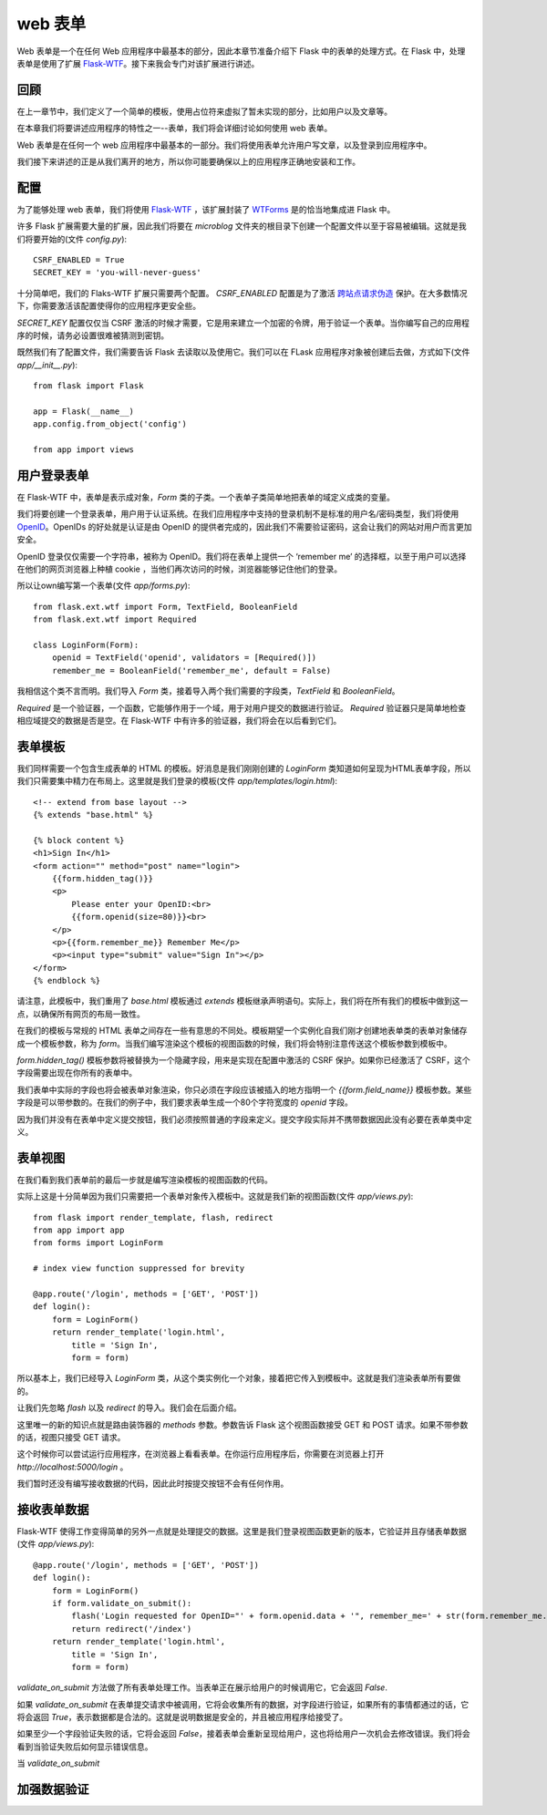 .. _webforms:

web 表单
=========

Web 表单是一个在任何 Web 应用程序中最基本的部分，因此本章节准备介绍下 Flask 中的表单的处理方式。在 Flask 中，处理表单是使用了扩展 `Flask-WTF <http://packages.python.org/Flask-WTF>`_。接下来我会专门对该扩展进行讲述。


回顾
------

在上一章节中，我们定义了一个简单的模板，使用占位符来虚拟了暂未实现的部分，比如用户以及文章等。

在本章我们将要讲述应用程序的特性之一--表单，我们将会详细讨论如何使用 web 表单。

Web 表单是在任何一个 web 应用程序中最基本的一部分。我们将使用表单允许用户写文章，以及登录到应用程序中。

我们接下来讲述的正是从我们离开的地方，所以你可能要确保以上的应用程序正确地安装和工作。


配置
------

为了能够处理 web 表单，我们将使用 `Flask-WTF <http://packages.python.org/Flask-WTF>`_ ，该扩展封装了 `WTForms <http://wtforms.simplecodes.com/docs/dev>`_ 是的恰当地集成进 Flask 中。

许多 Flask 扩展需要大量的扩展，因此我们将要在 *microblog* 文件夹的根目录下创建一个配置文件以至于容易被编辑。这就是我们将要开始的(文件 *config.py*)::

	CSRF_ENABLED = True
	SECRET_KEY = 'you-will-never-guess'

十分简单吧，我们的 Flaks-WTF 扩展只需要两个配置。 *CSRF_ENABLED* 配置是为了激活 `跨站点请求伪造 <http://en.wikipedia.org/wiki/Cross-site_request_forgery>`_ 保护。在大多数情况下，你需要激活该配置使得你的应用程序更安全些。

*SECRET_KEY* 配置仅仅当 CSRF 激活的时候才需要，它是用来建立一个加密的令牌，用于验证一个表单。当你编写自己的应用程序的时候，请务必设置很难被猜测到密钥。

既然我们有了配置文件，我们需要告诉 Flask 去读取以及使用它。我们可以在 FLask 应用程序对象被创建后去做，方式如下(文件 *app/__init__.py*)::

	from flask import Flask

	app = Flask(__name__)
	app.config.from_object('config')

	from app import views


用户登录表单
------------

在 Flask-WTF 中，表单是表示成对象，*Form* 类的子类。一个表单子类简单地把表单的域定义成类的变量。

我们将要创建一个登录表单，用户用于认证系统。在我们应用程序中支持的登录机制不是标准的用户名/密码类型，我们将使用 `OpenID <http://openid.net/>`_。OpenIDs 的好处就是认证是由 OpenID 的提供者完成的，因此我们不需要验证密码，这会让我们的网站对用户而言更加安全。

OpenID 登录仅仅需要一个字符串，被称为 OpenID。我们将在表单上提供一个 ‘remember me’ 的选择框，以至于用户可以选择在他们的网页浏览器上种植 cookie ，当他们再次访问的时候，浏览器能够记住他们的登录。

所以让own编写第一个表单(文件 *app/forms.py*)::

	from flask.ext.wtf import Form, TextField, BooleanField
	from flask.ext.wtf import Required

	class LoginForm(Form):
	    openid = TextField('openid', validators = [Required()])
	    remember_me = BooleanField('remember_me', default = False)

我相信这个类不言而明。我们导入 *Form* 类，接着导入两个我们需要的字段类，*TextField* 和 *BooleanField*。

*Required* 是一个验证器，一个函数，它能够作用于一个域，用于对用户提交的数据进行验证。 *Required* 验证器只是简单地检查相应域提交的数据是否是空。在 Flask-WTF 中有许多的验证器，我们将会在以后看到它们。


表单模板
--------

我们同样需要一个包含生成表单的 HTML 的模板。好消息是我们刚刚创建的 *LoginForm* 类知道如何呈现为HTML表单字段，所以我们只需要集中精力在布局上。这里就是我们登录的模板(文件 *app/templates/login.html*)::

	<!-- extend from base layout -->
	{% extends "base.html" %}

	{% block content %}
	<h1>Sign In</h1>
	<form action="" method="post" name="login">
	    {{form.hidden_tag()}}
	    <p>
	        Please enter your OpenID:<br>
	        {{form.openid(size=80)}}<br>
	    </p>
	    <p>{{form.remember_me}} Remember Me</p>
	    <p><input type="submit" value="Sign In"></p>
	</form>
	{% endblock %}

请注意，此模板中，我们重用了 *base.html* 模板通过 *extends* 模板继承声明语句。实际上，我们将在所有我们的模板中做到这一点，以确保所有网页的布局一致性。

在我们的模板与常规的 HTML 表单之间存在一些有意思的不同处。模板期望一个实例化自我们刚才创建地表单类的表单对象储存成一个模板参数，称为 *form*。当我们编写渲染这个模板的视图函数的时候，我们将会特别注意传送这个模板参数到模板中。

*form.hidden_tag()* 模板参数将被替换为一个隐藏字段，用来是实现在配置中激活的 CSRF 保护。如果你已经激活了 CSRF，这个字段需要出现在你所有的表单中。

我们表单中实际的字段也将会被表单对象渲染，你只必须在字段应该被插入的地方指明一个 *{{form.field_name}}* 模板参数。某些字段是可以带参数的。在我们的例子中，我们要求表单生成一个80个字符宽度的 *openid* 字段。

因为我们并没有在表单中定义提交按钮，我们必须按照普通的字段来定义。提交字段实际并不携带数据因此没有必要在表单类中定义。


表单视图
---------

在我们看到我们表单前的最后一步就是编写渲染模板的视图函数的代码。

实际上这是十分简单因为我们只需要把一个表单对象传入模板中。这就是我们新的视图函数(文件 *app/views.py*)::

	from flask import render_template, flash, redirect
	from app import app
	from forms import LoginForm

	# index view function suppressed for brevity

	@app.route('/login', methods = ['GET', 'POST'])
	def login():
	    form = LoginForm()
	    return render_template('login.html', 
	        title = 'Sign In',
	        form = form)

所以基本上，我们已经导入 *LoginForm* 类，从这个类实例化一个对象，接着把它传入到模板中。这就是我们渲染表单所有要做的。

让我们先忽略 *flash* 以及 *redirect* 的导入。我们会在后面介绍。

这里唯一的新的知识点就是路由装饰器的 *methods* 参数。参数告诉 Flask 这个视图函数接受 GET 和 POST 请求。如果不带参数的话，视图只接受 GET 请求。

这个时候你可以尝试运行应用程序，在浏览器上看看表单。在你运行应用程序后，你需要在浏览器上打开 *http://localhost:5000/login* 。

我们暂时还没有编写接收数据的代码，因此此时按提交按钮不会有任何作用。


接收表单数据
-------------

Flask-WTF 使得工作变得简单的另外一点就是处理提交的数据。这里是我们登录视图函数更新的版本，它验证并且存储表单数据 (文件 *app/views.py*)::

	@app.route('/login', methods = ['GET', 'POST'])
	def login():
	    form = LoginForm()
	    if form.validate_on_submit():
	        flash('Login requested for OpenID="' + form.openid.data + '", remember_me=' + str(form.remember_me.data))
	        return redirect('/index')
	    return render_template('login.html', 
	        title = 'Sign In',
	        form = form)

*validate_on_submit* 方法做了所有表单处理工作。当表单正在展示给用户的时候调用它，它会返回 *False*.

如果 *validate_on_submit* 在表单提交请求中被调用，它将会收集所有的数据，对字段进行验证，如果所有的事情都通过的话，它将会返回 *True*，表示数据都是合法的。这就是说明数据是安全的，并且被应用程序给接受了。

如果至少一个字段验证失败的话，它将会返回 *False*，接着表单会重新呈现给用户，这也将给用户一次机会去修改错误。我们将会看到当验证失败后如何显示错误信息。

当 *validate_on_submit* 

加强数据验证
--------------
